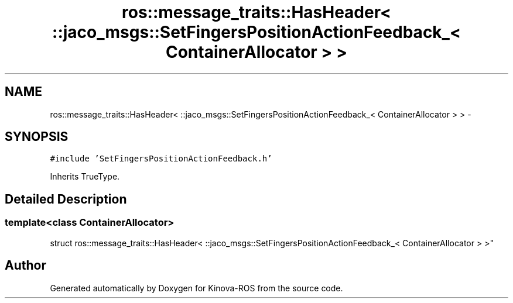 .TH "ros::message_traits::HasHeader< ::jaco_msgs::SetFingersPositionActionFeedback_< ContainerAllocator > >" 3 "Thu Mar 3 2016" "Version 1.0.1" "Kinova-ROS" \" -*- nroff -*-
.ad l
.nh
.SH NAME
ros::message_traits::HasHeader< ::jaco_msgs::SetFingersPositionActionFeedback_< ContainerAllocator > > \- 
.SH SYNOPSIS
.br
.PP
.PP
\fC#include 'SetFingersPositionActionFeedback\&.h'\fP
.PP
Inherits TrueType\&.
.SH "Detailed Description"
.PP 

.SS "template<class ContainerAllocator>
.br
struct ros::message_traits::HasHeader< ::jaco_msgs::SetFingersPositionActionFeedback_< ContainerAllocator > >"


.SH "Author"
.PP 
Generated automatically by Doxygen for Kinova-ROS from the source code\&.
